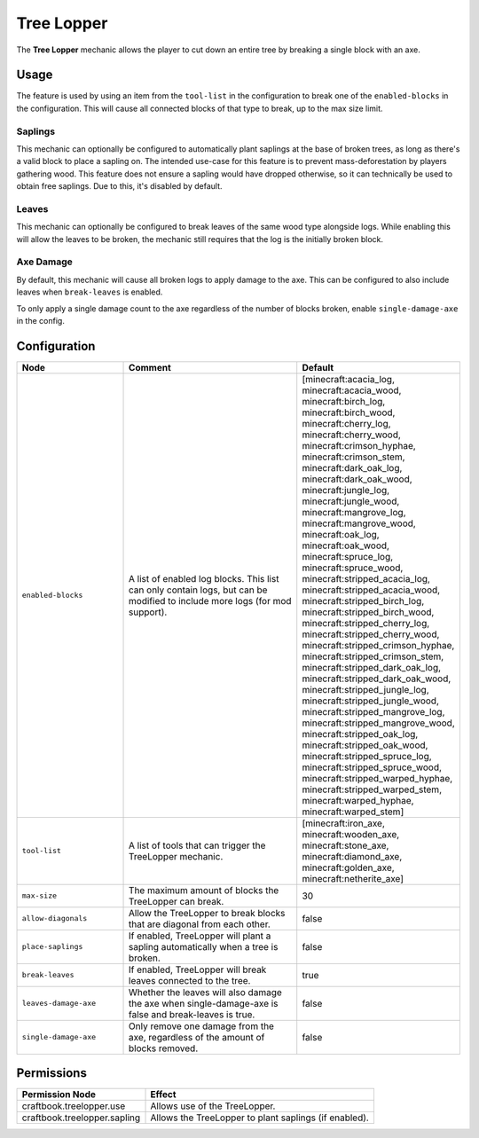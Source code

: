 ===========
Tree Lopper
===========

The **Tree Lopper** mechanic allows the player to cut down an entire tree by breaking a single block with an axe.

Usage
=====

The feature is used by using an item from the ``tool-list`` in the configuration to break one of the ``enabled-blocks`` in the configuration. This will cause all connected blocks of that type to break, up to the max size limit.

Saplings
--------

This mechanic can optionally be configured to automatically plant saplings at the base of broken trees, as long as there's a valid block to place a sapling on. The intended use-case for this feature is to prevent mass-deforestation by players gathering wood.
This feature does not ensure a sapling would have dropped otherwise, so it can technically be used to obtain free saplings. Due to this, it's disabled by default.

Leaves
------

This mechanic can optionally be configured to break leaves of the same wood type alongside logs. While enabling this will allow the leaves to be broken, the mechanic still requires that the log is the initially broken block.

Axe Damage
----------

By default, this mechanic will cause all broken logs to apply damage to the axe. This can be configured to also include leaves when ``break-leaves`` is enabled.

To only apply a single damage count to the axe regardless of the number of blocks broken, enable ``single-damage-axe`` in the config.

Configuration
=============

.. csv-table::
  :header: Node, Comment, Default
  :widths: 15, 30, 10

  ``enabled-blocks``,"A list of enabled log blocks. This list can only contain logs, but can be modified to include more logs (for mod support).","[minecraft:acacia_log, minecraft:acacia_wood, minecraft:birch_log, minecraft:birch_wood, minecraft:cherry_log, minecraft:cherry_wood, minecraft:crimson_hyphae, minecraft:crimson_stem, minecraft:dark_oak_log, minecraft:dark_oak_wood, minecraft:jungle_log, minecraft:jungle_wood, minecraft:mangrove_log, minecraft:mangrove_wood, minecraft:oak_log, minecraft:oak_wood, minecraft:spruce_log, minecraft:spruce_wood, minecraft:stripped_acacia_log, minecraft:stripped_acacia_wood, minecraft:stripped_birch_log, minecraft:stripped_birch_wood, minecraft:stripped_cherry_log, minecraft:stripped_cherry_wood, minecraft:stripped_crimson_hyphae, minecraft:stripped_crimson_stem, minecraft:stripped_dark_oak_log, minecraft:stripped_dark_oak_wood, minecraft:stripped_jungle_log, minecraft:stripped_jungle_wood, minecraft:stripped_mangrove_log, minecraft:stripped_mangrove_wood, minecraft:stripped_oak_log, minecraft:stripped_oak_wood, minecraft:stripped_spruce_log, minecraft:stripped_spruce_wood, minecraft:stripped_warped_hyphae, minecraft:stripped_warped_stem, minecraft:warped_hyphae, minecraft:warped_stem]"
  ``tool-list``,"A list of tools that can trigger the TreeLopper mechanic.","[minecraft:iron_axe, minecraft:wooden_axe, minecraft:stone_axe, minecraft:diamond_axe, minecraft:golden_axe, minecraft:netherite_axe]"
  ``max-size``,"The maximum amount of blocks the TreeLopper can break.","30"
  ``allow-diagonals``,"Allow the TreeLopper to break blocks that are diagonal from each other.","false"
  ``place-saplings``,"If enabled, TreeLopper will plant a sapling automatically when a tree is broken.","false"
  ``break-leaves``,"If enabled, TreeLopper will break leaves connected to the tree.","true"
  ``leaves-damage-axe``,"Whether the leaves will also damage the axe when single-damage-axe is false and break-leaves is true.","false"
  ``single-damage-axe``,"Only remove one damage from the axe, regardless of the amount of blocks removed.","false"

Permissions
===========

+-------------------------------+--------------------------------------------------------+
|  Permission Node              |  Effect                                                |
+===============================+========================================================+
|  craftbook.treelopper.use     |  Allows use of the TreeLopper.                         |
+-------------------------------+--------------------------------------------------------+
|  craftbook.treelopper.sapling |  Allows the TreeLopper to plant saplings (if enabled). |
+-------------------------------+--------------------------------------------------------+
